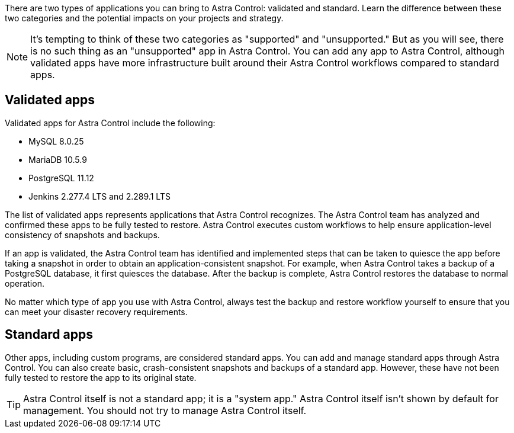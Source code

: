 //Validated vs standard apps include - include source file
There are two types of applications you can bring to Astra Control: validated and standard. Learn the difference between these two categories and the potential impacts on your projects and strategy.

NOTE: It's tempting to think of these two categories as "supported" and "unsupported." But as you will see, there is no such thing as an "unsupported" app in Astra Control. You can add any app to Astra Control, although validated apps have more infrastructure built around their Astra Control workflows compared to standard apps.

== Validated apps

Validated apps for Astra Control include the following:

* MySQL 8.0.25
* MariaDB 10.5.9 
* PostgreSQL 11.12
* Jenkins 2.277.4 LTS and 2.289.1 LTS

The list of validated apps represents applications that Astra Control recognizes. The Astra Control team has analyzed and confirmed these apps to be fully tested to restore. Astra Control executes custom workflows to help ensure application-level consistency of snapshots and backups.

If an app is validated, the Astra Control team has identified and implemented steps that can be taken to quiesce the app before taking a snapshot in order to obtain an application-consistent snapshot. For example, when Astra Control takes a backup of a PostgreSQL database, it first quiesces the database. After the backup is complete, Astra Control restores the database to normal operation.

No matter which type of app you use with Astra Control, always test the backup and restore workflow yourself to ensure that you can meet your disaster recovery requirements.


== Standard apps

Other apps, including custom programs, are considered standard apps. You can add and manage standard apps through Astra Control. You can also create basic, crash-consistent snapshots and backups of a standard app. However, these have not been fully tested to restore the app to its original state.

TIP: Astra Control itself is not a standard app; it is a "system app." Astra Control itself isn't shown by default for management. You should not try to manage Astra Control itself.
